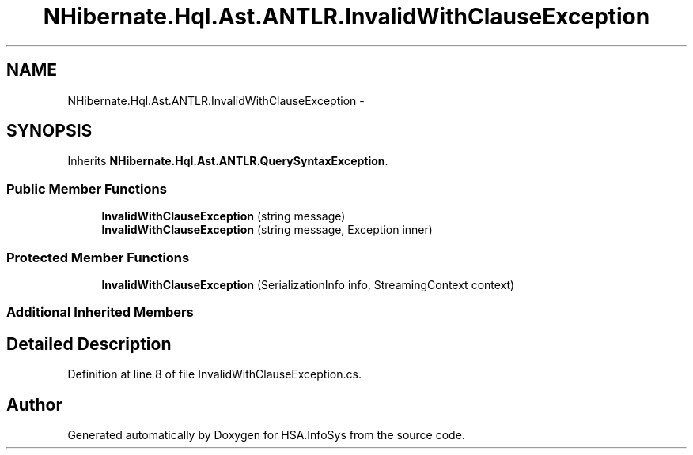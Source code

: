 .TH "NHibernate.Hql.Ast.ANTLR.InvalidWithClauseException" 3 "Fri Jul 5 2013" "Version 1.0" "HSA.InfoSys" \" -*- nroff -*-
.ad l
.nh
.SH NAME
NHibernate.Hql.Ast.ANTLR.InvalidWithClauseException \- 
.SH SYNOPSIS
.br
.PP
.PP
Inherits \fBNHibernate\&.Hql\&.Ast\&.ANTLR\&.QuerySyntaxException\fP\&.
.SS "Public Member Functions"

.in +1c
.ti -1c
.RI "\fBInvalidWithClauseException\fP (string message)"
.br
.ti -1c
.RI "\fBInvalidWithClauseException\fP (string message, Exception inner)"
.br
.in -1c
.SS "Protected Member Functions"

.in +1c
.ti -1c
.RI "\fBInvalidWithClauseException\fP (SerializationInfo info, StreamingContext context)"
.br
.in -1c
.SS "Additional Inherited Members"
.SH "Detailed Description"
.PP 
Definition at line 8 of file InvalidWithClauseException\&.cs\&.

.SH "Author"
.PP 
Generated automatically by Doxygen for HSA\&.InfoSys from the source code\&.
